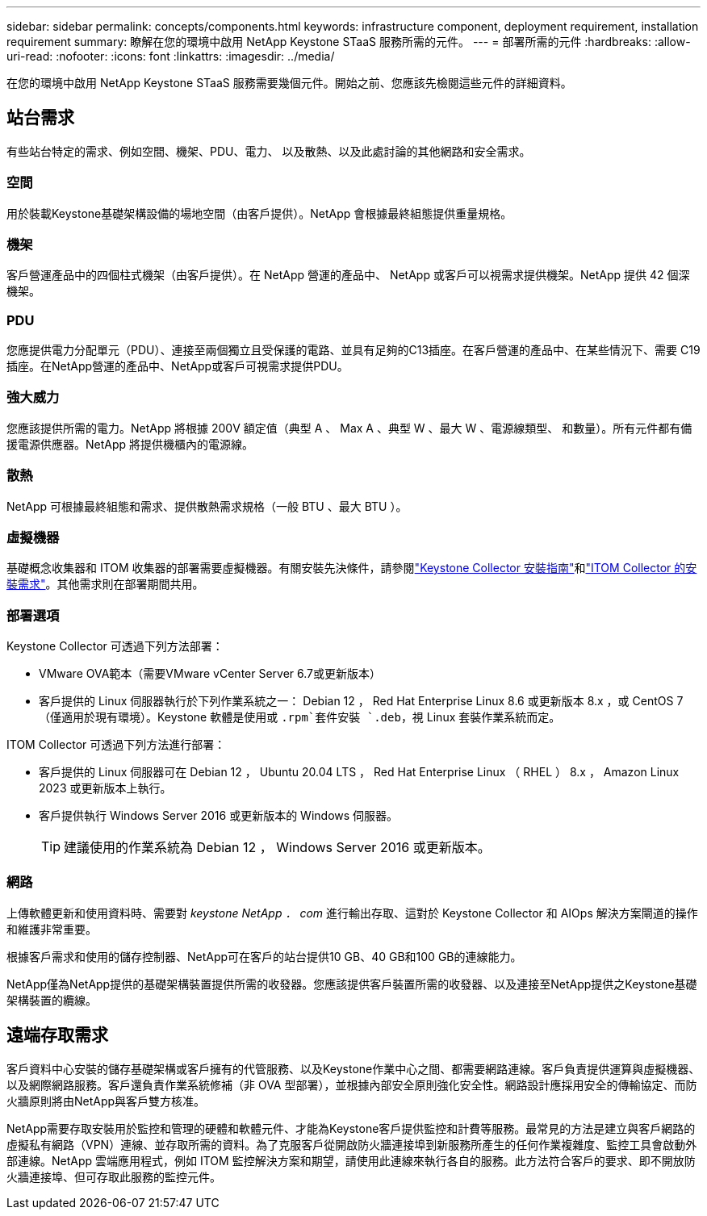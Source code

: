 ---
sidebar: sidebar 
permalink: concepts/components.html 
keywords: infrastructure component, deployment requirement, installation requirement 
summary: 瞭解在您的環境中啟用 NetApp Keystone STaaS 服務所需的元件。 
---
= 部署所需的元件
:hardbreaks:
:allow-uri-read: 
:nofooter: 
:icons: font
:linkattrs: 
:imagesdir: ../media/


[role="lead"]
在您的環境中啟用 NetApp Keystone STaaS 服務需要幾個元件。開始之前、您應該先檢閱這些元件的詳細資料。



== 站台需求

有些站台特定的需求、例如空間、機架、PDU、電力、 以及散熱、以及此處討論的其他網路和安全需求。



=== 空間

用於裝載Keystone基礎架構設備的場地空間（由客戶提供）。NetApp 會根據最終組態提供重量規格。



=== 機架

客戶營運產品中的四個柱式機架（由客戶提供）。在 NetApp 營運的產品中、 NetApp 或客戶可以視需求提供機架。NetApp 提供 42 個深機架。



=== PDU

您應提供電力分配單元（PDU）、連接至兩個獨立且受保護的電路、並具有足夠的C13插座。在客戶營運的產品中、在某些情況下、需要 C19 插座。在NetApp營運的產品中、NetApp或客戶可視需求提供PDU。



=== 強大威力

您應該提供所需的電力。NetApp 將根據 200V 額定值（典型 A 、 Max A 、典型 W 、最大 W 、電源線類型、 和數量）。所有元件都有備援電源供應器。NetApp 將提供機櫃內的電源線。



=== 散熱

NetApp 可根據最終組態和需求、提供散熱需求規格（一般 BTU 、最大 BTU ）。



=== 虛擬機器

基礎概念收集器和 ITOM 收集器的部署需要虛擬機器。有關安裝先決條件，請參閱link:../installation/installation-overview.html["Keystone Collector 安裝指南"]和link:../installation/itom-prereqs.html["ITOM Collector 的安裝需求"]。其他需求則在部署期間共用。



=== 部署選項

Keystone Collector 可透過下列方法部署：

* VMware OVA範本（需要VMware vCenter Server 6.7或更新版本）
* 客戶提供的 Linux 伺服器執行於下列作業系統之一： Debian 12 ， Red Hat Enterprise Linux 8.6 或更新版本 8.x ，或 CentOS 7 （僅適用於現有環境）。Keystone 軟體是使用或 `.rpm`套件安裝 `.deb`，視 Linux 套裝作業系統而定。


ITOM Collector 可透過下列方法進行部署：

* 客戶提供的 Linux 伺服器可在 Debian 12 ， Ubuntu 20.04 LTS ， Red Hat Enterprise Linux （ RHEL ） 8.x ， Amazon Linux 2023 或更新版本上執行。
* 客戶提供執行 Windows Server 2016 或更新版本的 Windows 伺服器。
+

TIP: 建議使用的作業系統為 Debian 12 ， Windows Server 2016 或更新版本。





=== 網路

上傳軟體更新和使用資料時、需要對 _keystone NetApp ． com_ 進行輸出存取、這對於 Keystone Collector 和 AIOps 解決方案閘道的操作和維護非常重要。

根據客戶需求和使用的儲存控制器、NetApp可在客戶的站台提供10 GB、40 GB和100 GB的連線能力。

NetApp僅為NetApp提供的基礎架構裝置提供所需的收發器。您應該提供客戶裝置所需的收發器、以及連接至NetApp提供之Keystone基礎架構裝置的纜線。



== 遠端存取需求

客戶資料中心安裝的儲存基礎架構或客戶擁有的代管服務、以及Keystone作業中心之間、都需要網路連線。客戶負責提供運算與虛擬機器、以及網際網路服務。客戶還負責作業系統修補（非 OVA 型部署），並根據內部安全原則強化安全性。網路設計應採用安全的傳輸協定、而防火牆原則將由NetApp與客戶雙方核准。

NetApp需要存取安裝用於監控和管理的硬體和軟體元件、才能為Keystone客戶提供監控和計費等服務。最常見的方法是建立與客戶網路的虛擬私有網路（VPN）連線、並存取所需的資料。為了克服客戶從開啟防火牆連接埠到新服務所產生的任何作業複雜度、監控工具會啟動外部連線。NetApp 雲端應用程式，例如 ITOM 監控解決方案和期望，請使用此連線來執行各自的服務。此方法符合客戶的要求、即不開放防火牆連接埠、但可存取此服務的監控元件。
